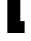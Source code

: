 SplineFontDB: 3.2
FontName: 0001_0001.ttf
FullName: Untitled46
FamilyName: Untitled46
Weight: Regular
Copyright: Copyright (c) 2021, 
UComments: "2021-10-20: Created with FontForge (http://fontforge.org)"
Version: 001.000
ItalicAngle: 0
UnderlinePosition: -100
UnderlineWidth: 50
Ascent: 800
Descent: 200
InvalidEm: 0
LayerCount: 2
Layer: 0 0 "Back" 1
Layer: 1 0 "Fore" 0
XUID: [1021 412 1318575179 4420251]
OS2Version: 0
OS2_WeightWidthSlopeOnly: 0
OS2_UseTypoMetrics: 1
CreationTime: 1634731554
ModificationTime: 1634731554
OS2TypoAscent: 0
OS2TypoAOffset: 1
OS2TypoDescent: 0
OS2TypoDOffset: 1
OS2TypoLinegap: 0
OS2WinAscent: 0
OS2WinAOffset: 1
OS2WinDescent: 0
OS2WinDOffset: 1
HheadAscent: 0
HheadAOffset: 1
HheadDescent: 0
HheadDOffset: 1
OS2Vendor: 'PfEd'
DEI: 91125
Encoding: ISO8859-1
UnicodeInterp: none
NameList: AGL For New Fonts
DisplaySize: -48
AntiAlias: 1
FitToEm: 0
BeginChars: 256 1

StartChar: t
Encoding: 116 116 0
Width: 735
VWidth: 2048
Flags: HW
LayerCount: 2
Fore
SplineSet
184 0 m 1
 184 829 l 1
 43 829 l 1
 43 1124 l 1
 184 1124 l 1
 184 1456 l 1
 508 1456 l 1
 508 1124 l 1
 649 1124 l 1
 649 829 l 1
 508 829 l 1
 508 297 l 1
 616 297 l 1
 616 0 l 1
 184 0 l 1
EndSplineSet
EndChar
EndChars
EndSplineFont
